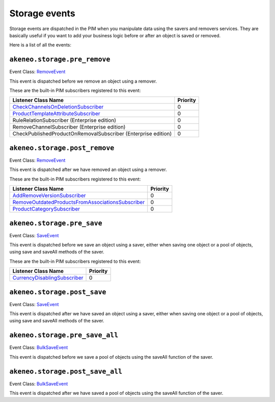 Storage events
==============

Storage events are dispatched in the PIM when you manipulate data using the savers and removers services.
They are basically useful if you want to add your business logic before or after an object is saved or removed.

Here is a list of all the events:

``akeneo.storage.pre_remove``
~~~~~~~~~~~~~~~~~~~~~~~~~~~~~

Event Class: `RemoveEvent <https://github.com/akeneo/pim-community-dev/blob/master/src/Akeneo/Component/StorageUtils/Event/RemoveEvent.php>`_

This event is dispatched before we remove an object using a remover.

These are the built-in PIM subscribers registered to this event:

================================================================  ===============
Listener Class Name                                               Priority
================================================================  ===============
`CheckChannelsOnDeletionSubscriber`_                              0
`ProductTemplateAttributeSubscriber`_                             0
RuleRelationSubscriber (Enterprise edition)                       0
RemoveChannelSubscriber (Enterprise edition)                      0
CheckPublishedProductOnRemovalSubscriber (Enterprise edition)     0
================================================================  ===============

.. _CheckChannelsOnDeletionSubscriber: https://github.com/akeneo/pim-community-dev/blob/master/src/Pim/Bundle/CatalogBundle/EventSubscriber/Category/CheckChannelsOnDeletionSubscriber.php
.. _ProductTemplateAttributeSubscriber: https://github.com/akeneo/pim-community-dev/blob/master/src/Pim/Bundle/CatalogBundle/EventSubscriber/ProductTemplateAttributeSubscriber.php

``akeneo.storage.post_remove``
~~~~~~~~~~~~~~~~~~~~~~~~~~~~~~

Event Class: `RemoveEvent <https://github.com/akeneo/pim-community-dev/blob/master/src/Akeneo/Component/StorageUtils/Event/RemoveEvent.php>`_

This event is dispatched after we have removed an object using a remover.

These are the built-in PIM subscribers registered to this event:

===================================================  ===============
Listener Class Name                                  Priority
===================================================  ===============
`AddRemoveVersionSubscriber`_                        0
`RemoveOutdatedProductsFromAssociationsSubscriber`_  0
`ProductCategorySubscriber`_                         0
===================================================  ===============

.. _AddRemoveVersionSubscriber: https://github.com/akeneo/pim-community-dev/blob/master/src/Pim/Bundle/VersioningBundle/EventSubscriber/AddRemoveVersionSubscriber.php
.. _RemoveOutdatedProductsFromAssociationsSubscriber: https://github.com/akeneo/pim-community-dev/blob/master/src/Pim/Bundle/CatalogBundle/EventSubscriber/MongoDBODM/RemoveOutdatedProductsFromAssociationsSubscriber.php
.. _ProductCategorySubscriber: https://github.com/akeneo/pim-community-dev/blob/master/src/Pim/Bundle/CatalogBundle/EventSubscriber/ProductCategorySubscriber.php

``akeneo.storage.pre_save``
~~~~~~~~~~~~~~~~~~~~~~~~~~~

Event Class: `SaveEvent <https://github.com/akeneo/pim-community-dev/blob/master/src/Akeneo/Component/StorageUtils/Event/SaveEvent.php>`_

This event is dispatched before we save an object using a saver, either when saving one object or a pool of objects, using save and saveAll methods of the saver.

These are the built-in PIM subscribers registered to this event:

==============================  ===============
Listener Class Name             Priority
==============================  ===============
`CurrencyDisablingSubscriber`_  0
==============================  ===============

.. _CurrencyDisablingSubscriber: https://github.com/akeneo/pim-community-dev/blob/master/src/Pim/Bundle/CatalogBundle/EventSubscriber/CurrencyDisablingSubscriber.php

``akeneo.storage.post_save``
~~~~~~~~~~~~~~~~~~~~~~~~~~~~

Event Class: `SaveEvent <https://github.com/akeneo/pim-community-dev/blob/master/src/Akeneo/Component/StorageUtils/Event/SaveEvent.php>`_

This event is dispatched after we have saved an object using a saver, either when saving one object or a pool of objects, using save and saveAll methods of the saver.

``akeneo.storage.pre_save_all``
~~~~~~~~~~~~~~~~~~~~~~~~~~~~~~~

Event Class: `BulkSaveEvent <https://github.com/akeneo/pim-community-dev/blob/master/src/Akeneo/Component/StorageUtils/Event/BulkSaveEvent.php>`_

This event is dispatched before we save a pool of objects using the saveAll function of the saver.

``akeneo.storage.post_save_all``
~~~~~~~~~~~~~~~~~~~~~~~~~~~~~~~~

Event Class: `BulkSaveEvent <https://github.com/akeneo/pim-community-dev/blob/master/src/Akeneo/Component/StorageUtils/Event/BulkSaveEvent.php>`_

This event is dispatched after we have saved a pool of objects using the saveAll function of the saver.

